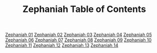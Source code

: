 #+TITLE: Zephaniah Table of Contents

[[file:36-ZEP01.org][Zephaniah 01]]
[[file:36-ZEP02.org][Zephaniah 02]]
[[file:36-ZEP03.org][Zephaniah 03]]
[[file:36-ZEP04.org][Zephaniah 04]]
[[file:36-ZEP05.org][Zephaniah 05]]
[[file:36-ZEP06.org][Zephaniah 06]]
[[file:36-ZEP07.org][Zephaniah 07]]
[[file:36-ZEP08.org][Zephaniah 08]]
[[file:36-ZEP09.org][Zephaniah 09]]
[[file:36-ZEP10.org][Zephaniah 10]]
[[file:36-ZEP11.org][Zephaniah 11]]
[[file:36-ZEP12.org][Zephaniah 12]]
[[file:36-ZEP13.org][Zephaniah 13]]
[[file:36-ZEP14.org][Zephaniah 14]]
